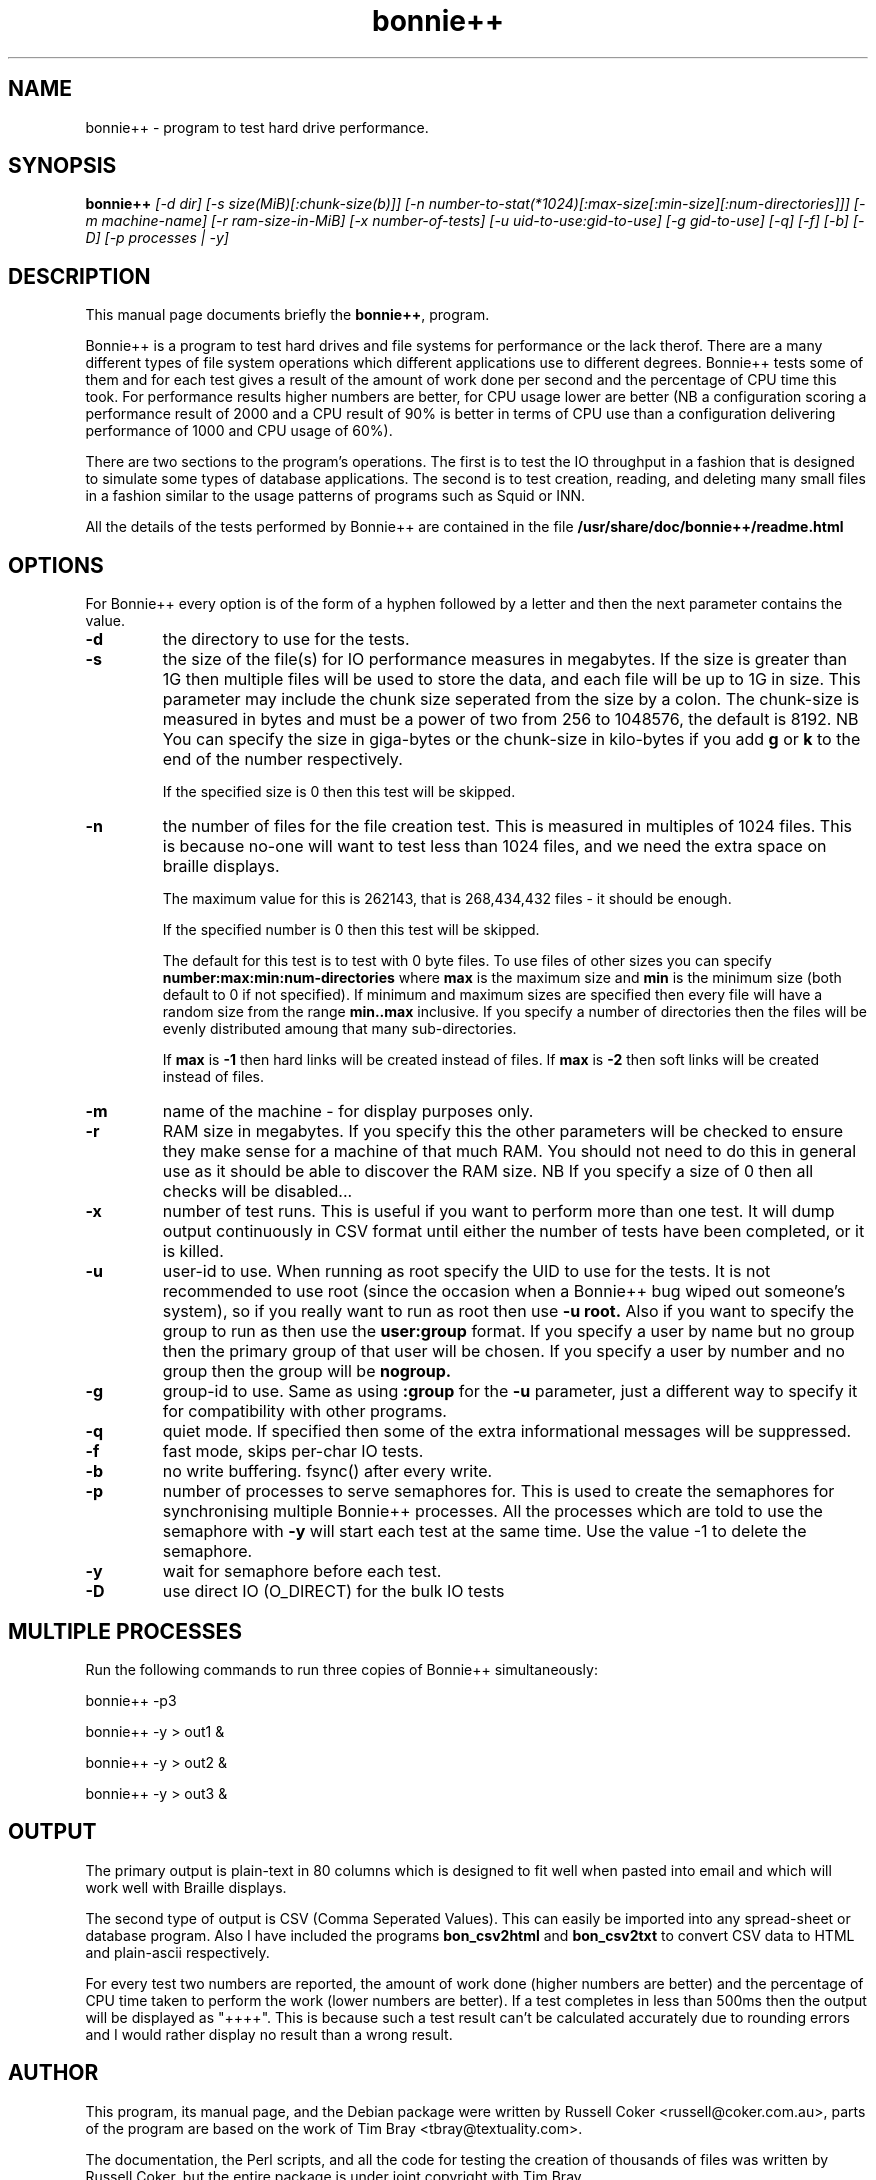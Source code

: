 .TH bonnie++ 8
.SH "NAME"
bonnie++ \- program to test hard drive performance.

.SH "SYNOPSIS"
.B bonnie++
.I [\-d dir] [\-s size(MiB)[:chunk\-size(b)]]
.I [\-n number\-to\-stat(*1024)[:max\-size[:min\-size][:num\-directories]]]
.I [\-m machine\-name] [\-r ram\-size\-in\-MiB] [\-x number\-of\-tests]
.I [\-u uid\-to\-use:gid\-to\-use] [\-g gid\-to\-use]
.I [\-q] [\-f] [\-b] [\-D] [\-p processes | \-y]

.SH "DESCRIPTION"
This manual page documents briefly the
.BR bonnie++ ,
program.
.P
Bonnie++ is a program to test hard drives and file systems for performance or
the lack therof. There are a many different types of file system operations
which different applications use to different degrees. Bonnie++ tests some of
them and for each test gives a result of the amount of work done per second
and the percentage of CPU time this took. For performance results higher
numbers are better, for CPU usage lower are better (NB a configuration scoring
a performance result of 2000 and a CPU result of 90% is better in terms of CPU
use than a configuration delivering performance of 1000 and CPU usage of 60%).
.P
There are two sections to the program's operations. The first is to test the
IO throughput in a fashion that is designed to simulate some types of database
applications. The second is to test creation, reading, and deleting many small
files in a fashion similar to the usage patterns of programs such as Squid or
INN.
.P
All the details of the tests performed by Bonnie++ are contained in the file
.BR /usr/share/doc/bonnie++/readme.html

.SH "OPTIONS"
For Bonnie++ every option is of the form of a hyphen followed by a letter and
then the next parameter contains the value.
.TP
.B \-d
the directory to use for the tests.
.TP
.B \-s
the size of the file(s) for IO performance measures in megabytes. If the size
is greater than 1G then multiple files will be used to store the data, and
each file will be up to 1G in size.  This parameter may include the chunk size
seperated from the size by a colon.  The chunk\-size is measured in bytes and
must be a power of two from 256 to 1048576, the default is 8192.  NB You can
specify the size in giga\-bytes or the chunk\-size in kilo\-bytes if you add
\f3g\f1 or \f3k\f1 to the end of the number respectively.

If the specified size is 0 then this test will be skipped.
.TP
.B \-n
the number of files for the file creation test. This is measured in multiples
of 1024 files. This is because no\-one will want to test less than 1024 files,
and we need the extra space on braille displays.

The maximum value for this is 262143, that is 268,434,432 files - it should be
enough.

If the specified number is 0 then this test will be skipped.

The default for this test is to test with 0 byte files. To use files of other
sizes you can specify
.B number:max:min:num\-directories
where
.B max
is the maximum size and
.B min
is the minimum size (both default to 0 if not specified). If minimum and
maximum sizes are specified then every file will have a random size from the
range
.B min..max
inclusive.  If you specify a number of directories then the files will be
evenly distributed amoung that many sub\-directories.

If
.B max
is
.B \-1
then hard links will be created instead of files.
If
.B max
is
.B \-2
then soft links will be created instead of files.


.TP
.B \-m
name of the machine \- for display purposes only.

.TP
.B \-r
RAM size in megabytes. If you specify this the other parameters will be
checked to ensure they make sense for a machine of that much RAM. You should
not need to do this in general use as it should be able to discover the RAM
size. NB If you specify a size of 0 then all checks will be disabled...

.TP
.B \-x
number of test runs. This is useful if you want to perform more than one test.
It will dump output continuously in CSV format until either the number of
tests have been completed, or it is killed.

.TP
.B \-u
user\-id to use.  When running as root specify the UID to use for the tests.  It
is not recommended to use root (since the occasion when a Bonnie++ bug wiped
out someone's system), so if you really want to run as root then use
.B \-u root.
Also if you want to specify the group to run as then use the
.B user:group
format.  If you specify a user by name but no group then the primary group of
that user will be chosen.  If you specify a user by number and no group then
the group will be
.B nogroup.

.TP
.B \-g
group\-id to use.  Same as using
.B :group
for the
.B \-u
parameter, just a different way to specify it for compatibility with other
programs.

.TP
.B \-q
quiet mode. If specified then some of the extra informational messages will be
suppressed.

.TP
.B \-f
fast mode, skips per\-char IO tests.

.TP
.B \-b
no write buffering.  fsync() after every write.

.TP
.B \-p
number of processes to serve semaphores for.  This is used to create the
semaphores for synchronising multiple Bonnie++ processes.  All the processes
which are told to use the semaphore with
.B \-y
will start each test at the same time.  Use the value \-1 to delete the
semaphore.

.TP
.B \-y
wait for semaphore before each test.

.TP
.B \-D
use direct IO (O_DIRECT) for the bulk IO tests

.P

.SH "MULTIPLE PROCESSES"
Run the following commands to run three copies of Bonnie++ simultaneously:
.P
bonnie++ -p3
.P
bonnie++ -y > out1 &
.P
bonnie++ -y > out2 &
.P
bonnie++ -y > out3 &

.SH "OUTPUT"
The primary output is plain\-text in 80 columns which is designed to fit well
when pasted into email and which will work well with Braille displays.
.P
The second type of output is CSV (Comma Seperated Values). This can easily be
imported into any spread\-sheet or database program. Also I have included
the programs
.B bon_csv2html
and
.B bon_csv2txt
to convert CSV data to HTML and plain\-ascii respectively.
.P
For every test two numbers are reported, the amount of work done (higher
numbers are better) and the percentage of CPU time taken to perform the work
(lower numbers are better). If a test completes in less than 500ms then
the output will be displayed as "++++". This is because such a test result
can't be calculated accurately due to rounding errors and I would rather
display no result than a wrong result.

.SH "AUTHOR"
This program, its manual page, and the Debian package were written by
Russell Coker <russell@coker.com.au>, parts of the program are based on the
work of Tim Bray <tbray@textuality.com>.
.P
The documentation, the Perl scripts, and all the code for testing the creation
of thousands of files was written by Russell Coker, but the entire package is
under joint copyright with Tim Bray.

.SH "SIGNALS"
Handles SIGINT and does a cleanup (which may take some time), a second SIGINT
or a SIGQUIT will cause it to immediately die.
.P
SIGXCPU and SIGXFSZ act like SIGINT.
.P
Ignores SIGHUP.


.SH "BUGS"
The random file sizes will add up to different values for different test runs.
I plan to add some code that checks the sum and ensures that the sum of the
values will be the same on seperate runs.

.SH "AVAILABILITY"
The source is available from http://www.coker.com.au/bonnie++ .
.P
See http://etbe.coker.com.au/category/benchmark for further information.

.SH "SEE ALSO"
.BR bon_csv2html (1),
.BR bon_csv2txt (1)
